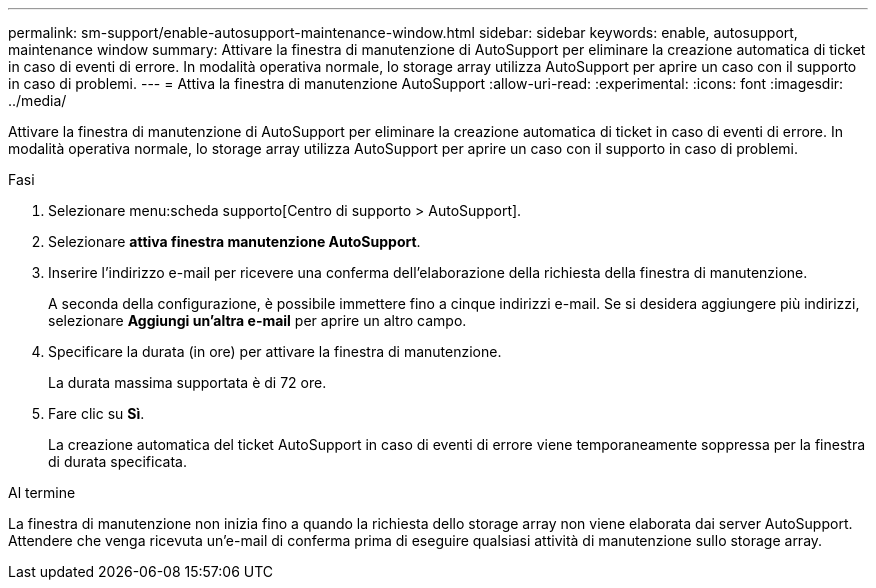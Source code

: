 ---
permalink: sm-support/enable-autosupport-maintenance-window.html 
sidebar: sidebar 
keywords: enable, autosupport, maintenance window 
summary: Attivare la finestra di manutenzione di AutoSupport per eliminare la creazione automatica di ticket in caso di eventi di errore. In modalità operativa normale, lo storage array utilizza AutoSupport per aprire un caso con il supporto in caso di problemi. 
---
= Attiva la finestra di manutenzione AutoSupport
:allow-uri-read: 
:experimental: 
:icons: font
:imagesdir: ../media/


[role="lead"]
Attivare la finestra di manutenzione di AutoSupport per eliminare la creazione automatica di ticket in caso di eventi di errore. In modalità operativa normale, lo storage array utilizza AutoSupport per aprire un caso con il supporto in caso di problemi.

.Fasi
. Selezionare menu:scheda supporto[Centro di supporto > AutoSupport].
. Selezionare *attiva finestra manutenzione AutoSupport*.
. Inserire l'indirizzo e-mail per ricevere una conferma dell'elaborazione della richiesta della finestra di manutenzione.
+
A seconda della configurazione, è possibile immettere fino a cinque indirizzi e-mail. Se si desidera aggiungere più indirizzi, selezionare *Aggiungi un'altra e-mail* per aprire un altro campo.

. Specificare la durata (in ore) per attivare la finestra di manutenzione.
+
La durata massima supportata è di 72 ore.

. Fare clic su *Sì*.
+
La creazione automatica del ticket AutoSupport in caso di eventi di errore viene temporaneamente soppressa per la finestra di durata specificata.



.Al termine
La finestra di manutenzione non inizia fino a quando la richiesta dello storage array non viene elaborata dai server AutoSupport. Attendere che venga ricevuta un'e-mail di conferma prima di eseguire qualsiasi attività di manutenzione sullo storage array.
